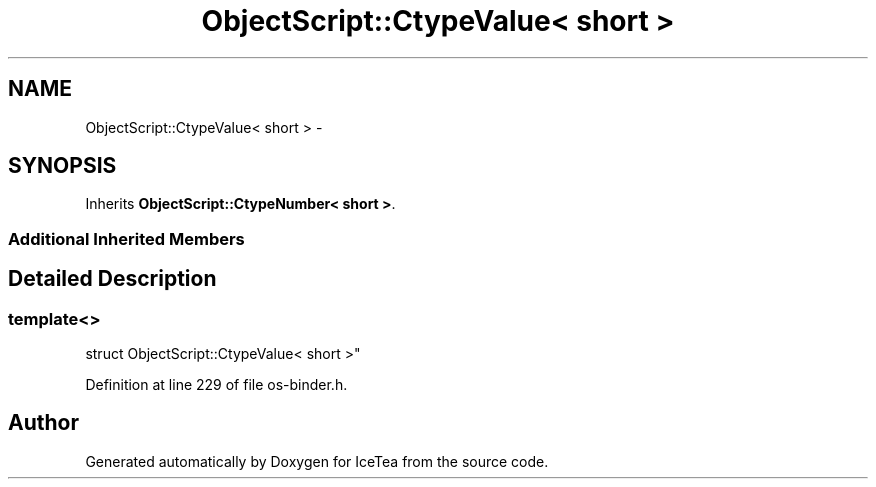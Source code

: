 .TH "ObjectScript::CtypeValue< short >" 3 "Sat Mar 26 2016" "IceTea" \" -*- nroff -*-
.ad l
.nh
.SH NAME
ObjectScript::CtypeValue< short > \- 
.SH SYNOPSIS
.br
.PP
.PP
Inherits \fBObjectScript::CtypeNumber< short >\fP\&.
.SS "Additional Inherited Members"
.SH "Detailed Description"
.PP 

.SS "template<>
.br
struct ObjectScript::CtypeValue< short >"

.PP
Definition at line 229 of file os\-binder\&.h\&.

.SH "Author"
.PP 
Generated automatically by Doxygen for IceTea from the source code\&.
